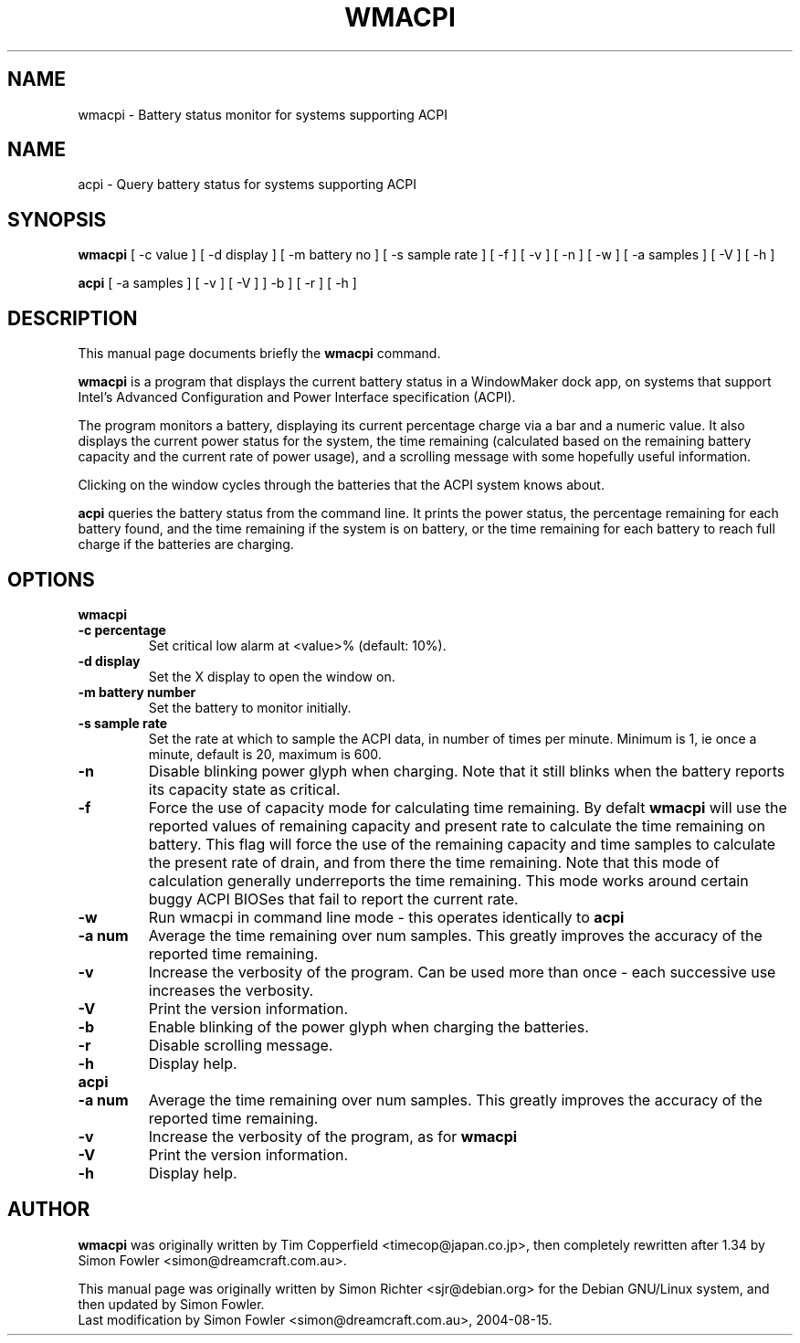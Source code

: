 .TH WMACPI 1 "August 15 2004"
.SH NAME
wmacpi \- Battery status monitor for systems supporting ACPI
.SH NAME
acpi \- Query battery status for systems supporting ACPI
.SH SYNOPSIS
.B wmacpi
[
.RI -c
value ]
[
.RI -d
display ]
[
.RI -m
battery no ]
[
.RI -s
sample rate ]
[
.RI -f
]
[
.RI -v
]
[
.RI -n
]
[
.RI -w
]
[
.RI -a
samples ]
[
.RI -V
]
[
.RI -h
]
.PP
.B acpi
[
.RI -a
samples ]
[
.RI -v 
]
[
.RI -V
]
]
.RI -b
]
[
.RI -r
]
[
.RI -h
]
.SH DESCRIPTION
This manual page documents briefly the
.B wmacpi
command.
.PP
.B wmacpi
is a program that displays the current battery status in a WindowMaker
dock app, on systems that support Intel's Advanced Configuration and
Power Interface specification (ACPI).
.PP
The program monitors a battery, displaying its current percentage
charge via a bar and a numeric value. It also displays the current
power status for the system, the time remaining (calculated based on
the remaining battery capacity and the current rate of power usage),
and a scrolling message with some hopefully useful information.
.PP
Clicking on the window cycles through the batteries that the ACPI
system knows about.
.PP
.B acpi
queries the battery status from the command line. It prints the power
status, the percentage remaining for each battery found, and the time
remaining if the system is on battery, or the time remaining for each
battery to reach full charge if the batteries are charging.
.SH OPTIONS
.B wmacpi
.TP
.B \-c percentage
Set critical low alarm at <value>% (default: 10%).
.TP
.B \-d display
Set the X display to open the window on.
.TP
.B \-m battery number
Set the battery to monitor initially.
.TP
.B \-s sample rate
Set the rate at which to sample the ACPI data, in number of times per
minute. Minimum is 1, ie once a minute, default is 20, maximum is 600.
.TP
.B \-n
Disable blinking power glyph when charging. Note that it still blinks when 
the battery reports its capacity state as critical.
.TP
.B \-f
Force the use of capacity mode for calculating time remaining. By defalt
.B wmacpi
will use the reported values of remaining capacity and present rate to
calculate the time remaining on battery. This flag will force the use
of the remaining capacity and time samples to calculate the present
rate of drain, and from there the time remaining. Note that this mode
of calculation generally underreports the time remaining. This mode
works around certain buggy ACPI BIOSes that fail to report the current
rate.
.TP
.B \-w
Run wmacpi in command line mode - this operates identically to 
.B acpi
..
.TP
.B \-a num
Average the time remaining over num samples. This greatly improves the
accuracy of the reported time remaining.
.TP
.B \-v
Increase the verbosity of the program. Can be used more than once -
each successive use increases the verbosity.
.TP
.B \-V
Print the version information.
.TP
.B \-b
Enable blinking of the power glyph when charging the batteries.
.TP
.B \-r
Disable scrolling message.
.TP
.B \-h
Display help.
.TP
.B acpi
.TP
.B \-a num
Average the time remaining over num samples. This greatly improves the
accuracy of the reported time remaining.
.TP
.B \-v
Increase the verbosity of the program, as for
.B wmacpi
.TP
.B \-V
Print the version information.
.TP
.B \-h
Display help.
.SH AUTHOR
.B wmacpi
was originally written by Tim Copperfield <timecop@japan.co.jp>, then
completely rewritten after 1.34 by Simon Fowler <simon@dreamcraft.com.au>.
.PP
This manual page was originally written by Simon Richter
<sjr@debian.org> for the Debian GNU/Linux system, and then updated by
Simon Fowler. 
.br
Last modification by Simon Fowler <simon@dreamcraft.com.au>, 2004-08-15.
